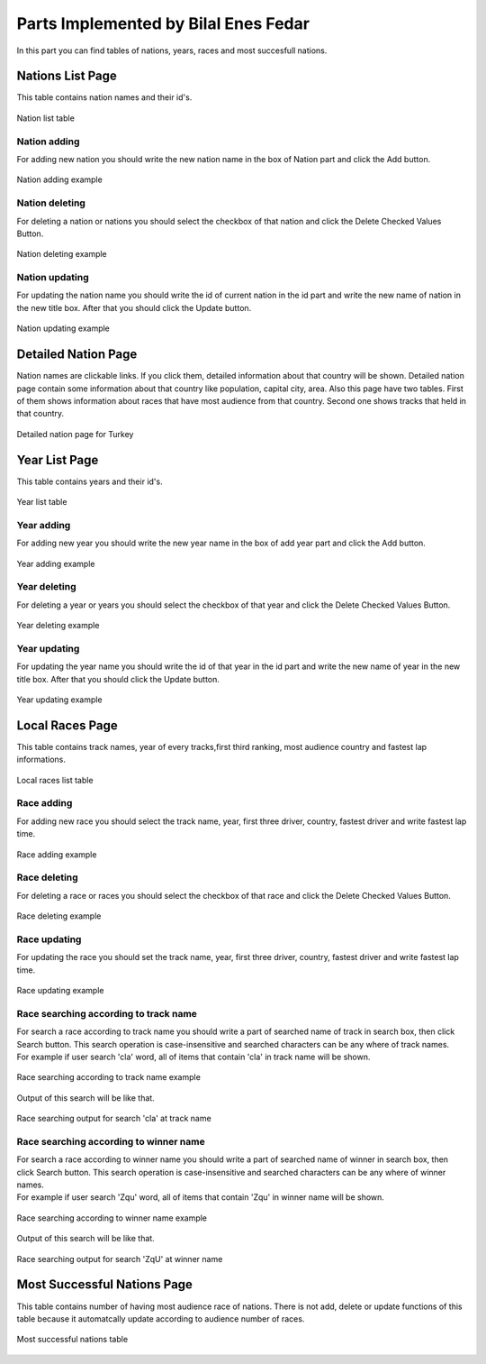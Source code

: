 Parts Implemented by Bilal Enes Fedar
=========================================


| In this part you can find tables of nations, years, races and most succesfull nations.

Nations List Page
----------------

| This table contains nation names and their id's.

.. figure:: images/nationlistmain.png
   :figclass: align-center

   Nation list table

Nation adding
+++++++++++++++

| For adding new nation you should write the new nation name in the box of Nation part and click the Add button.

.. figure:: images/addnationexample.png
   :figclass: align-center

   Nation adding example


Nation deleting
++++++++++++++++++

| For deleting a nation or nations you should select the checkbox of that nation and click the Delete Checked Values Button.

.. figure:: images/deletenationexample.png
   :figclass: align-center

   Nation deleting example



Nation updating
+++++++++++++++++

| For updating the nation name you should write the id of current nation in the id part and write the new name of nation in the new title box. After that you should click the Update button.

.. figure:: images/updatenationexample.png
   :figclass: align-center

   Nation updating example




Detailed Nation Page
------------------------

| Nation names are clickable links. If you click them, detailed information about that country will be shown. Detailed nation page contain some information about that country like population, capital city, area. Also this page have two tables. First of them shows information about races that have most audience from that country. Second one shows tracks that held in that country.




.. figure:: images/detailednation.png
   :figclass: align-center

   Detailed nation page for Turkey




Year List Page
----------------

| This table contains years and their id's.

.. figure:: images/yearlistmain.png
   :figclass: align-center

   Year list table

Year adding
+++++++++++++++

| For adding new year you should write the new year name in the box of add year part and click the Add button.

.. figure:: images/addyearexample.png
   :figclass: align-center

   Year adding example


Year deleting
++++++++++++++++++

| For deleting a year or years you should select the checkbox of that year and click the Delete Checked Values Button.

.. figure:: images/deleteyearexample.png
   :figclass: align-center

   Year deleting example


Year updating
+++++++++++++++++

| For updating the year name you should write the id of that year in the id part and write the new name of year in the new title box. After that you should click the Update button.

.. figure:: images/updateyearexample.png
   :figclass: align-center

   Year updating example



Local Races Page
----------------------------

| This table contains track names, year of every tracks,first third ranking, most audience country and fastest lap informations.

.. figure:: images/racemain.png
   :figclass: align-center

   Local races list table

Race adding
+++++++++++++++++++++++++++++++

| For adding new race you should select the track name, year, first three driver, country, fastest driver and write fastest lap time.


.. figure:: images/addraceexample.png
   :figclass: align-center

   Race adding example



Race deleting
+++++++++++++++++++++++++++++

| For deleting a race  or races you should select the checkbox of that race and click the Delete Checked Values Button.

.. figure:: images/deleteraceexample.png
   :figclass: align-center

   Race deleting example


Race updating
+++++++++++++++++++++++++++++

| For updating the race you should set the track name, year, first three driver, country, fastest driver and write fastest lap time.

.. figure:: images/updateraceexample.png
   :figclass: align-center

   Race updating example

Race searching according to track name
++++++++++++++++++++++++++++++++++++

| For search a race according to track name you should write a part of searched name of track in search box, then click Search button. This search operation is case-insensitive and searched characters can be any where of track names.

| For example if user search 'cla' word, all of items that contain 'cla' in track name will be shown. 


.. figure:: images/searchracetrackexample.png
   :figclass: align-center

   Race searching according to track name example

| Output of this search will be like that.


.. figure:: images/searchoutputracetexample.png
   :figclass: align-center

   Race searching output for search 'cla' at track name

Race searching according to winner name
+++++++++++++++++++++++++++++++++++++++++++

| For search a race according to winner name you should write a part of searched name of winner in search box, then click Search button. This search operation is case-insensitive and searched characters can be any where of winner names.

| For example if user search 'Zqu' word, all of items that contain 'Zqu' in winner name will be shown. 


.. figure:: images/searchracewinnerexample.png
   :figclass: align-center

   Race searching according to winner name example

| Output of this search will be like that.


.. figure:: images/searchoutputracewexample.png
   :figclass: align-center

   Race searching output for search 'ZqU' at winner name



Most Successful Nations Page
---------------------------

| This table contains number of having most audience race of nations. There is not add, delete or update functions of this table because it automatcally update according to audience number of races.



.. figure:: images/successfulmain.png
   :figclass: align-center

   Most successful nations table